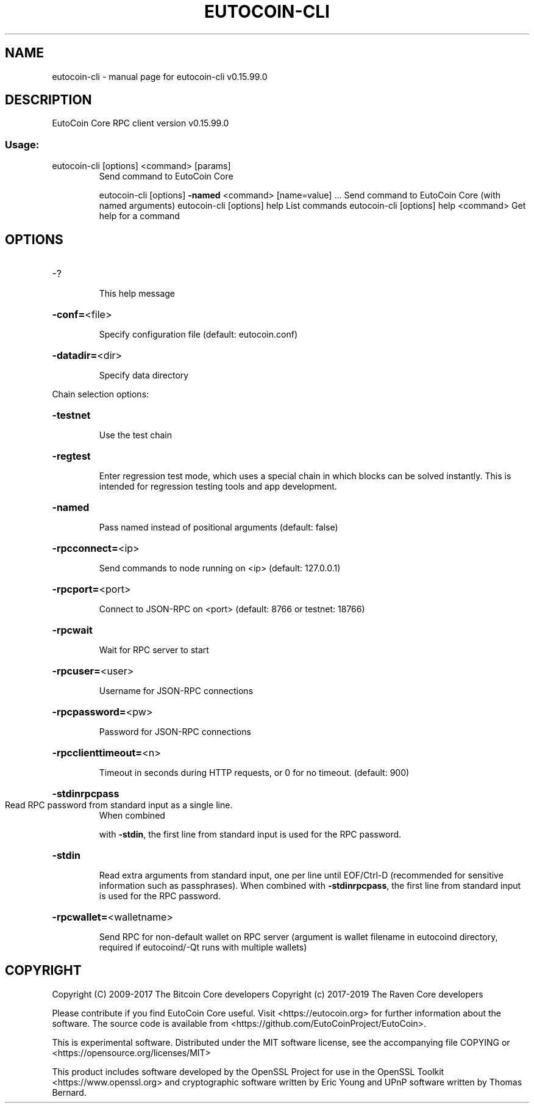 .\" DO NOT MODIFY THIS FILE!  It was generated by help2man 1.47.4.
.TH EUTOCOIN-CLI "1" "September 2017" "eutocoin-cli v0.15.99.0" "User Commands"
.SH NAME
eutocoin-cli \- manual page for eutocoin-cli v0.15.99.0
.SH DESCRIPTION
EutoCoin Core RPC client version v0.15.99.0
.SS "Usage:"
.TP
eutocoin\-cli [options] <command> [params]
Send command to EutoCoin Core
.IP
eutocoin\-cli [options] \fB\-named\fR <command> [name=value] ... Send command to EutoCoin Core (with named arguments)
eutocoin\-cli [options] help                List commands
eutocoin\-cli [options] help <command>      Get help for a command
.SH OPTIONS
.HP
\-?
.IP
This help message
.HP
\fB\-conf=\fR<file>
.IP
Specify configuration file (default: eutocoin.conf)
.HP
\fB\-datadir=\fR<dir>
.IP
Specify data directory
.PP
Chain selection options:
.HP
\fB\-testnet\fR
.IP
Use the test chain
.HP
\fB\-regtest\fR
.IP
Enter regression test mode, which uses a special chain in which blocks
can be solved instantly. This is intended for regression testing
tools and app development.
.HP
\fB\-named\fR
.IP
Pass named instead of positional arguments (default: false)
.HP
\fB\-rpcconnect=\fR<ip>
.IP
Send commands to node running on <ip> (default: 127.0.0.1)
.HP
\fB\-rpcport=\fR<port>
.IP
Connect to JSON\-RPC on <port> (default: 8766 or testnet: 18766)
.HP
\fB\-rpcwait\fR
.IP
Wait for RPC server to start
.HP
\fB\-rpcuser=\fR<user>
.IP
Username for JSON\-RPC connections
.HP
\fB\-rpcpassword=\fR<pw>
.IP
Password for JSON\-RPC connections
.HP
\fB\-rpcclienttimeout=\fR<n>
.IP
Timeout in seconds during HTTP requests, or 0 for no timeout. (default:
900)
.HP
\fB\-stdinrpcpass\fR
.TP
Read RPC password from standard input as a single line.
When combined
.IP
with \fB\-stdin\fR, the first line from standard input is used for the
RPC password.
.HP
\fB\-stdin\fR
.IP
Read extra arguments from standard input, one per line until EOF/Ctrl\-D
(recommended for sensitive information such as passphrases).
When combined with \fB\-stdinrpcpass\fR, the first line from standard
input is used for the RPC password.
.HP
\fB\-rpcwallet=\fR<walletname>
.IP
Send RPC for non\-default wallet on RPC server (argument is wallet
filename in eutocoind directory, required if eutocoind/\-Qt runs
with multiple wallets)
.SH COPYRIGHT
Copyright (C) 2009-2017 The Bitcoin Core developers
Copyright (c) 2017-2019 The Raven Core developers

Please contribute if you find EutoCoin Core useful. Visit
<https://eutocoin.org> for further information about the software.
The source code is available from <https://github.com/EutoCoinProject/EutoCoin>.

This is experimental software.
Distributed under the MIT software license, see the accompanying file COPYING
or <https://opensource.org/licenses/MIT>

This product includes software developed by the OpenSSL Project for use in the
OpenSSL Toolkit <https://www.openssl.org> and cryptographic software written by
Eric Young and UPnP software written by Thomas Bernard.
